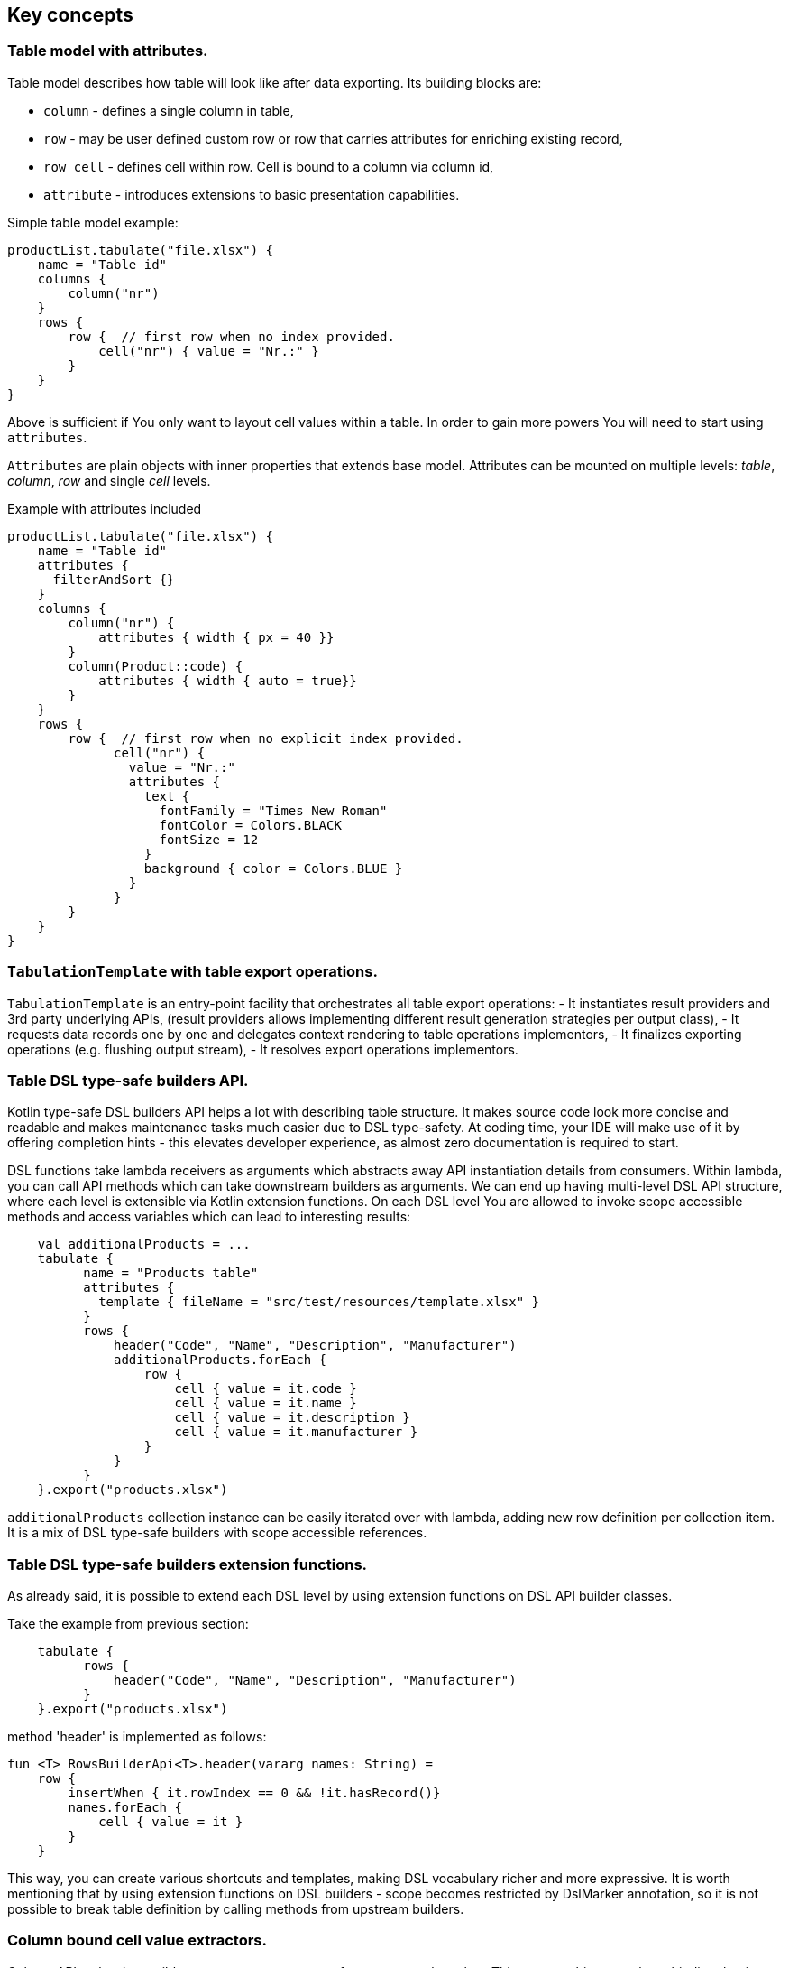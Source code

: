 == Key concepts

=== Table model with attributes.

Table model describes how table will look like after data exporting. Its building blocks are:

- `column` - defines a single column in table,
- `row`  - may be user defined custom row or row that carries attributes for enriching existing record,
- `row cell` - defines cell within row. Cell is bound to a column via column id,
- `attribute` - introduces extensions to basic presentation capabilities.

Simple table model example:

```kotlin
productList.tabulate("file.xlsx") {
    name = "Table id"
    columns {
        column("nr")
    }
    rows {
        row {  // first row when no index provided.
            cell("nr") { value = "Nr.:" }
        }
    }
}
```
Above is sufficient if You only want to layout cell values within a table.
In order to gain more powers You will need to start using `attributes`.

`Attributes` are plain objects with inner properties that extends base model. Attributes can be mounted on multiple levels: _table_, _column_, _row_ and single _cell_ levels.

Example with attributes included
```kotlin
productList.tabulate("file.xlsx") {
    name = "Table id"
    attributes {
      filterAndSort {}
    }
    columns {
        column("nr") {
            attributes { width { px = 40 }}
        }
        column(Product::code) {
            attributes { width { auto = true}}
        }
    }
    rows {
        row {  // first row when no explicit index provided.
              cell("nr") {
                value = "Nr.:"
                attributes {
                  text {
                    fontFamily = "Times New Roman"
                    fontColor = Colors.BLACK
                    fontSize = 12
                  }
                  background { color = Colors.BLUE }
                }
              }
        }
    }
}
```

=== `TabulationTemplate` with table export operations.

`TabulationTemplate` is an entry-point facility that orchestrates all table export operations:
- It instantiates result providers and 3rd party underlying APIs, (result providers allows implementing different result generation strategies per output class),
- It requests data records one by one and delegates context rendering to table operations implementors,
- It finalizes exporting operations (e.g. flushing output stream),
- It resolves export operations implementors.

=== Table DSL type-safe builders API.

Kotlin type-safe DSL builders API helps a lot with describing table structure.
It makes source code look more concise and readable and makes maintenance tasks much easier due to DSL type-safety. At coding time, your IDE will make use of it by offering completion hints - this elevates developer experience, as almost zero documentation is required to start.

DSL functions take lambda receivers as arguments which abstracts away API instantiation details from consumers. Within lambda, you can call API methods which can take downstream builders as arguments. We can end up having multi-level DSL API structure, where each level is extensible via Kotlin extension functions. On each DSL level You are allowed to invoke scope accessible methods and access variables which can lead to interesting results:
```kotlin
    val additionalProducts = ...
    tabulate {
          name = "Products table"
          attributes {
            template { fileName = "src/test/resources/template.xlsx" }
          }
          rows {
              header("Code", "Name", "Description", "Manufacturer")
              additionalProducts.forEach {
                  row {
                      cell { value = it.code }
                      cell { value = it.name }
                      cell { value = it.description }
                      cell { value = it.manufacturer }
                  }
              }
          }
    }.export("products.xlsx")
```
`additionalProducts` collection instance can be easily iterated over with lambda, adding new row definition per collection item. It is a mix of DSL type-safe builders with scope accessible references.

=== Table DSL type-safe builders extension functions.

As already said, it is possible to extend each DSL level by using extension functions on DSL API builder classes.

Take the example from previous section:
```kotlin
    tabulate {
          rows {
              header("Code", "Name", "Description", "Manufacturer")
          }
    }.export("products.xlsx")
```
method 'header' is implemented as follows:

```kotlin
fun <T> RowsBuilderApi<T>.header(vararg names: String) =
    row {
        insertWhen { it.rowIndex == 0 && !it.hasRecord()}
        names.forEach {
            cell { value = it }
        }
    }
```
This way, you can create various shortcuts and templates, making DSL vocabulary richer and more expressive.
It is worth mentioning that by using extension functions on DSL builders - scope becomes restricted by DslMarker annotation,
so it is not possible to break table definition by calling methods from upstream builders.

=== Column bound cell value extractors.

Column API makes it possible to pass property getter reference as a column key.
This creates object to column binding that is applied later at run time for cell value evaluation.
```kotlin
productsRepository.loadProductsByDate(now()).tabulate("file/path/products.xlsx") {
            name = "Products table"
            columns {
                column(Product::code)
                column(Product::name)
                column(Product::description)
            }
        }
```

=== Support for project-reactor.

Assume we are developing reactive web application and we have already created reactive Spring JPA repository like:
```kotlin
fun Flux<Product> loadProducts() { ... }
```
You can now call extension method:
```kotlin
productsRepository.loadProducts().tabulate("file/path/products.xlsx") { .. configure table look and feel ...}
```
On each new signal emission from upstream publisher, next row will be rendered.
After Flux completion, rendering context will flush the stream (this part is still blocking API)

To enable project-reactor extensions you will need to add following to your gradle file:
```groovy
dependencies {
    implementation(platform("io.github.voytech:tabulate-bom:$tabulateVersion"))
    implementation("io.github.voytech","tabulate-reactor")
}

```


== Other features (v0.1.0)


=== Java interop - fluent builders Java API.
Old-fashioned Java fluent builder API is also supported. It is needless to say it looks much less attractive:

```java
Table<Employee> employeeTable =
		Table.<Employee>builder()
		.attribute(TemplateFileAttribute::builder, builder -> builder.setFileName("file.xlsx"))
		.columns()
		    .column(Employee::getId)
		        .columnType(CellType.NUMERIC)
		        .attribute(ColumnWidthAttribute::builder)
		    .column(Employee::getFirstName)
		        .columnType(CellType.STRING)
		        .attribute(ColumnWidthAttribute::builder)
		    .column(Employee::getLastName)
		        .columnType(CellType.STRING)
		        .attribute(ColumnWidthAttribute::builder)
		.rows()
		    .row()
		        .attribute(RowHeightAttribute::builder, builder -> builder.setPx(100))
		.build();
```

=== Custom rows.

Sometimes, in addition to records from collection - You need to add user defined rows.
Table usually contains a header row or summary footer row.
It is also possible to define interleaving custom rows at specified index or rows that match specific predicate.

Row model allows to define custom cell values as well as cell styles and attributes only.
It acts as glue for additional features for existing external source derived rows, or as a factory for standalone custom rows that can be hooked at definition time.

Things You can achieve with row model in terms of custom rows includes:

- setting custom cell styles,
- setting row-level attributes (e.g., row height),
- defining row and col spans,
- inserting images,
- setting cell values of different types.

=== Merging rows.

When multiple `Row` model definitions are qualified by a predicate, they form a single synthetic row. Following rules regarding row merge applies:
- Row level attributes will be concatenated or merged if are of same type.
- Cell values will be concatenated, or overriden by last cell occurence at given column.
- Cell level attributes will be concatenated, or merged if of same type.
- Two attributes of same type are merged by overriding clashing attribute properties from left to right where on left side stands attribute from higher level (e.g. row level), and on right site stands attribute from lower level (e.g. cell level).

=== Library of attributes.

You may need attributes for various reasons - for styling, for formatting or other custom hooks.

Currently, with `tabulate-core` and `tabulate-excel` modules, you will get following attributes included:

==== Table attributes
- `FilterAndSortAttribute` - enables filtering and sorting of excel table,
- `TemplateFileAttribute` - allows performing template file interpolation with source data collection of items,

==== Column attributes
- `ColumnWidthAttribute` - sets the width of column (meaning all cells gathered under particular column will have same width),

==== Row attributes
- `RowHeightAttribute` - sets the height of row (meaning all cells gathered within particular row will have same height),

==== Cell attributes
- `CellTextStylesAttribute` - allows controlling general, text related style attributes,
- `CellBordersAttribute` - sets borders on selected cells,
- `CellBackgroundAttribute` - sets background color and fill,
- `CellAlignmentAttribute` - sets text vertical and horizontal alignment

Typical usage scenario for attributes:
```kotlin
productsRepository.loadProductsByDate(now()).tabulate("product_with_styles.xlsx") {
    name = "Products table"
    columns {
        column(Product::code) {
            attributes(
                width { auto = true },
                text {
                    fontFamily = "Times New Roman"
                    fontColor = Colors.BLACK
                    fontSize = 12
                },
                background { color = Colors.BLUE }
            )
        }
        column(Product::distributionDate) {
            attributes(
                width { auto = true },
                dataFormat { value = "dd.mm.YYYY" }
            )
        }
    }
    rows {
        row {
            attributes(
                text {
                    fontFamily = "Times New Roman"
                    fontColor = Colors.BLACK
                    fontSize = 12
                },
                background { color = Colors.BLUE }
            )
        }
    }
}
```
== Extension points.

I have put lots of effort to make **Tabulate** extensible. Currently, it is possible to:
- add user defined attributes,
- add custom renderers for already defined attribute,
- implement table export operations from scratch (e.g. html table, cli table, mock renderer for testing),
- extend DSL type-safe builder APIS on all possible level.

=== Implementing new table export operations.
In order to support new tabular file format you have to extend `ExportOperationsConfiguringFactory<C, T, O>` where:
- `C` stands for rendering context - which is usually wrapper around 3rd party api like Apache POI,
- `T` stands for object class representing entry in exported collection,
- `O` stands for type of result of operation (e.g. `OutputStream` for Apache POI)

As long as tabulate uses java ServiceLoader infrastructure, You need to create file `resource/META-INF/io.github.voytech.tabulate.template.spi.ExportOperationsProvider`, and put fully qualified class name of your custom factory in the first line. **This step is required by a template in order to resolve your extension at run-time**.

Basic CSV implementation can look like this:

```kotlin
class PrintStreamRenderingContext(): OutputStreamResultProvider(), RenderingContext {
  lateinit var printer : PrintStream
  override fun onOutput(output: OutputStream) {
    printer = PrintStream(output)
  }
  override fun flush(output: OutputStream) {
    printer.close()
  }
}

class ExampleCsvExportOperationsConfiguringFactory<T> : ExportOperationsConfiguringFactory<T, PrintStreamRenderingContext>() {
  override fun createExportOperations(renderingContext: PrintStreamRenderingContext): TableExportOperations<T> = object : TableExportOperations<T> {

    override fun beginRow(context: AttributedRow<T>) {
      renderingContext.printer.print(context.rowCellValues.entries.map { it.value.value }.joinToString { ","})
    }

    override fun endRow(context: AttributedRow<T>) {
      renderingContext.printer.print("\n")
    }

    override fun renderRowCell(context: AttributedCell) {
      println("NOOP")
    }
  }

  override fun createResultProviders(renderingContext: PrintStreamRenderingContext): List<ResultProvider<*>> = listOf(renderingContext)

  override fun createRenderingContext(): PrintStreamRenderingContext = PrintStreamRenderingContext()

  override fun supportsFormat(): TabulationFormat = TabulationFormat.format("csv")

}
```

When output tabular format supports styles - You could then add support for rendering built-in attributes as follow:

```kotlin
class ExampleExportOperationsConfiguringFactory<T> : ExportOperationsConfiguringFactory<T, SomeRenderingContext>() {

  ..
  override fun getAttributeOperationsFactory(renderingContext: SomeRenderingContext): AttributeRenderOperationsFactory<T> =
      StandardAttributeRenderOperationsFactory(renderingContext, object: StandardAttributeRenderOperationsProvider<ApachePoiExcelFacade,T>{
          override fun createTemplateFileRenderer(renderingContext: ApachePoiExcelFacade): TableAttributeRenderOperation<TemplateFileAttribute> =
            TemplateFileAttributeRenderOperation(renderingContext)

          override fun createColumnWidthRenderer(renderingContext: ApachePoiExcelFacade): ColumnAttributeRenderOperation<ColumnWidthAttribute> =
            ColumnWidthAttributeRenderOperation(renderingContext)

          override fun createRowHeightRenderer(renderingContext: ApachePoiExcelFacade): RowAttributeRenderOperation<T, RowHeightAttribute> =
            RowHeightAttributeRenderOperation(renderingContext)

          override fun createCellTextStyleRenderer(renderingContext: ApachePoiExcelFacade): CellAttributeRenderOperation<CellTextStylesAttribute> =
            CellTextStylesAttributeRenderOperation(renderingContext)

          override fun createCellBordersRenderer(renderingContext: ApachePoiExcelFacade): CellAttributeRenderOperation<CellBordersAttribute> =
            CellBordersAttributeRenderOperation(renderingContext)

          override fun createCellAlignmentRenderer(renderingContext: ApachePoiExcelFacade): CellAttributeRenderOperation<CellAlignmentAttribute> =
            CellAlignmentAttributeRenderOperation(renderingContext)

          override fun createCellBackgroundRenderer(renderingContext: ApachePoiExcelFacade): CellAttributeRenderOperation<CellBackgroundAttribute> =
            CellBackgroundAttributeRenderOperation(renderingContext)
      })
}
```
Factory class `StandardAttributeRenderOperationsFactory` exposes API which assumes specific standard library attributes.
If your file format allow additional attributes which are not present in standard library (tabulate-core), you may use `AttributeRenderOperationsFactory` interface directly, or fill additional constructor properties on `StandardAttributeRenderOperationsFactory` as below:

```kotlin
class ExampleExportOperationsConfiguringFactory<T> : ExportOperationsConfiguringFactory<T,SomeRenderingContext>() {

  ..
  override fun getAttributeOperationsFactory(renderingContext: SomeRenderingContext): AttributeRenderOperationsFactory<T> =
      StandardAttributeRenderOperationsFactory(renderingContext, object: StandardAttributeRenderOperationsProvider<SomeRenderingContext,T>{
          override fun createTemplateFileRenderer(renderingContext: SomeRenderingContext): TableAttributeRenderOperation<TemplateFileAttribute> =
            TemplateFileAttributeRenderOperation(renderingContext)
              ..
      },
        additionalCellAttributeRenderers = setOf( .. )
        additionalTableAttributeRenderers = setOf( .. )
        ..
      )
}
```

=== Registering new attribute types for specific export operations implementation
It is possible that you have requirements which are not provided out of the box, and your code is in different compilation unit than specific table export operation implementation. Assume You want to use existing Apache POI excel table exporter, but there is lack of certain attribute support. In such situation - You can still register attribute by implementing another service provider interface - `AttributeRenderOperationsProvider`:

```kotlin
class CustomAttributeRendersOperationsProvider<T> : AttributeRenderOperationsProvider<T,ApachePoiExcelFacade> {

    override fun getContextClass() = ApachePoiExcelFacade::class.java

    override fun getAttributeOperationsFactory(creationContext: ApachePoiExcelFacade): AttributeRenderOperationsFactory<T> {
        return object : AttributeRenderOperationsFactory<T> {
            override fun createCellAttributeRenderOperations(): Set<CellAttributeRenderOperation<out CellAttributeAlias>> =
                setOf(MarkerCellAttributeRenderOperation(creationContext))
        }
    }
}

```
After creating factory - You need to implement particular attribute together with DSL API extension function and attribute render operation to instruct 3rd party Apache Poi API on how to proceed.

```kotlin
data class MarkerCellAttribute(val text: String) : CellAttribute<MarkerCellAttribute>() {

    class Builder(var text: String = "") : CellAttributeBuilder<MarkerCellAttribute> {
        override fun build(): MarkerCellAttribute = MarkerCellAttribute(text)
    }
}

class SimpleMarkerCellAttributeRenderOperation(poi: ApachePoiExcelFacade) :
    AdaptingCellAttributeRenderOperation<ApachePoiExcelFacade, SimpleTestCellAttribute>(poi) {

    override fun attributeType(): Class<out MarkerCellAttribute> = MarkerCellAttribute::class.java

    override fun renderAttribute(context: RowCellContext, attribute: MarkerCellAttribute) {
        with(adaptee.assertCell(
            context.getTableId(),
            context.rowIndex,
            context.columnIndex
        )) {
            this.setCellValue("${this.stringCellValue} [ ${attribute.label} ]")
        }
    }

}

fun <T> CellLevelAttributesBuilderApi<T>.label(block: MarkerCellAttribute.Builder.() -> Unit) =
    attribute(MarkerCellAttribute.Builder().apply(block))
```
Finally, You need to create file `resource/META-INF/io.github.voytech.tabulate.template.spi.AttributeRenderOperationsProvider`, and put fully qualified class name of our factory in it.

=== Extending Table DSL API

In the last section You saw how to define custom user attributes. The last step involves creating extension function on specific DSL attribute API. As DSL builder class name suggests (`CellLevelAttributesBuilderApi<T>`) this builder is part of a Cell DSL API only , which means that it won't be possible to add this attribute on row, column and table. You can leverage this behaviour for restricting say 'mounting points' of specific attributes. In order to enable cell attribute on all levels You will need to add more extension functions:

```kotlin
fun <T> ColumnLevelAttributesBuilderApi<T>.label(block: MarkerCellAttribute.Builder.() -> Unit) =
    attribute(MarkerCellAttribute.Builder().apply(block).build())
fun <T> RowLevelAttributesBuilderApi<T>.label(block: MarkerCellAttribute.Builder.() -> Unit) =
  attribute(MarkerCellAttribute.Builder().apply(block).build())
fun <T> TableLevelAttributesBuilderApi<T>.label(block: MarkerCellAttribute.Builder.() -> Unit) =
  attribute(MarkerCellAttribute.Builder().apply(block).build())
```
Now You can call `label` on all DSL API levels in `attributes` scope like:

```kotlin
productList.tabulate("file.xlsx") {
    name = "Table id"
    attributes {
      label { text = "TABLE" }
    }
    columns {
        column("nr") {
            attributes { label { text = "COLUMN" } }
            ..
        }
    }
    rows {
        row {
           attributes { label { text = "ROW" } }
           cell("nr") {
              value = "Nr.:"
              attributes {
                attributes { label { text = "CELL" } }
              }
           }
            ..
        }
    }
}
```
The result of above configuration will be as such:
- In the first row, cell at a column with id "nr" will end with `[ CELL ]`, and rest of cells will end with `[ ROW ]`,
- Remaining cells (starting from second row) in a column with id "nr" will end with `[ COLUMN ]`,
- All remaining cells will end with `[ TABLE ]`.

== Roadmap

Starting from version 0.1.0, minor version will advance relatively fast due to tiny milestones.
This is because of one person (me) who is currently in charge, and due to my intention of "non-blocking realese cycles" for too long.

=== v0.2.x

- PDF table export operations implementation.
- Definition time validation for cell spans.

=== v0.3.x

- CLI table

=== v0.4.x

- Composition of multiple table models (TableBuilder.include).

=== v0.5.x

- Multi-part output files. (chunking large files)

=== v0.6.x

- Codegen for user defined attributes.

=== TBD ...


== Building
TBD...

== Contributing
TBD...

== License

The project license file is available https://github.com/voytech/tabulate/blob/917f602dfe7d5311da8b13ac607d7d8743034234/LICENSE[here].
